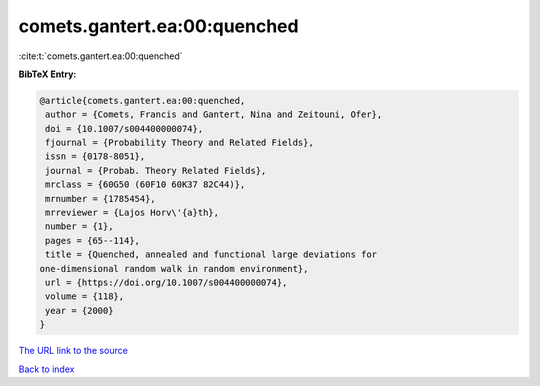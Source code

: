 comets.gantert.ea:00:quenched
=============================

:cite:t:`comets.gantert.ea:00:quenched`

**BibTeX Entry:**

.. code-block:: bibtex

   @article{comets.gantert.ea:00:quenched,
    author = {Comets, Francis and Gantert, Nina and Zeitouni, Ofer},
    doi = {10.1007/s004400000074},
    fjournal = {Probability Theory and Related Fields},
    issn = {0178-8051},
    journal = {Probab. Theory Related Fields},
    mrclass = {60G50 (60F10 60K37 82C44)},
    mrnumber = {1785454},
    mrreviewer = {Lajos Horv\'{a}th},
    number = {1},
    pages = {65--114},
    title = {Quenched, annealed and functional large deviations for
   one-dimensional random walk in random environment},
    url = {https://doi.org/10.1007/s004400000074},
    volume = {118},
    year = {2000}
   }
`The URL link to the source <ttps://doi.org/10.1007/s004400000074}>`_


`Back to index <../By-Cite-Keys.html>`_

